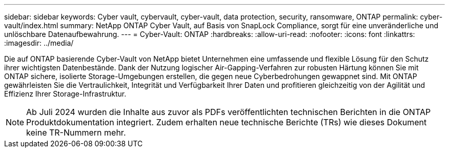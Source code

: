 ---
sidebar: sidebar 
keywords: Cyber vault, cybervault, cyber-vault, data protection, security, ransomware, ONTAP 
permalink: cyber-vault/index.html 
summary: NetApp ONTAP Cyber Vault, auf Basis von SnapLock Compliance, sorgt für eine unveränderliche und unlöschbare Datenaufbewahrung. 
---
= Cyber-Vault: ONTAP
:hardbreaks:
:allow-uri-read: 
:nofooter: 
:icons: font
:linkattrs: 
:imagesdir: ../media/


[role="lead"]
Die auf ONTAP basierende Cyber-Vault von NetApp bietet Unternehmen eine umfassende und flexible Lösung für den Schutz ihrer wichtigsten Datenbestände. Dank der Nutzung logischer Air-Gapping-Verfahren zur robusten Härtung können Sie mit ONTAP sichere, isolierte Storage-Umgebungen erstellen, die gegen neue Cyberbedrohungen gewappnet sind. Mit ONTAP gewährleisten Sie die Vertraulichkeit, Integrität und Verfügbarkeit Ihrer Daten und profitieren gleichzeitig von der Agilität und Effizienz Ihrer Storage-Infrastruktur.


NOTE: Ab Juli 2024 wurden die Inhalte aus zuvor als PDFs veröffentlichten technischen Berichten in die ONTAP Produktdokumentation integriert. Zudem erhalten neue technische Berichte (TRs) wie dieses Dokument keine TR-Nummern mehr.
